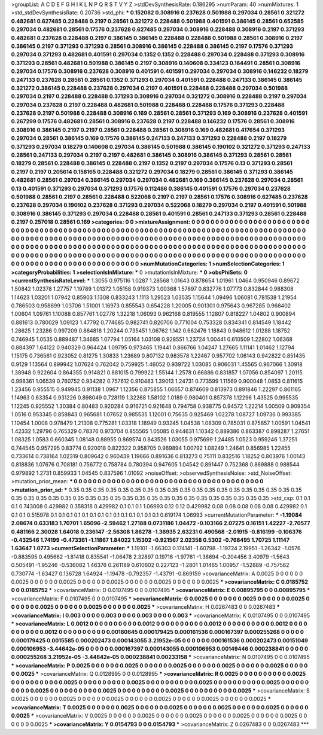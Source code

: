 >groupList:
A C D E F G H I K L
N P Q R S T V Y Z 
>stdDevSynthesisRate:
0.186295 
>numParam:
40
>numMixtures:
1
>std_stdDevSynthesisRate:
0.20736
>std_phi:
***
0.152082 0.308916 0.237628 0.501988 0.297034 0.28561 0.321272 0.482681 0.627485 0.228488
0.2197 0.28561 0.321272 0.228488 0.501988 0.401591 0.386145 0.28561 0.652585 0.297034
0.482681 0.28561 0.17576 0.237628 0.627485 0.297034 0.308916 0.228488 0.308916 0.2197
0.371293 0.482681 0.237628 0.228488 0.2197 0.386145 0.386145 0.228488 0.228488 0.501988
0.28561 0.308916 0.2197 0.386145 0.2197 0.371293 0.371293 0.28561 0.308916 0.386145
0.228488 0.386145 0.2197 0.17576 0.371293 0.297034 0.371293 0.482681 0.401591 0.297034
0.1352 0.1352 0.228488 0.297034 0.228488 0.371293 0.308916 0.371293 0.28561 0.482681
0.501988 0.386145 0.2197 0.308916 0.140608 0.334123 0.164491 0.28561 0.308916 0.297034
0.17576 0.308916 0.237628 0.308916 0.401591 0.401591 0.297034 0.297034 0.308916 0.146232
0.18279 0.247133 0.237628 0.28561 0.28561 0.1352 0.371293 0.297034 0.401591 0.228488
0.247133 0.386145 0.386145 0.321272 0.386145 0.228488 0.237628 0.297034 0.2197 0.401591
0.228488 0.228488 0.297034 0.501988 0.297034 0.2197 0.228488 0.228488 0.371293 0.308916
0.297034 0.321272 0.308916 0.228488 0.2197 0.297034 0.297034 0.237628 0.2197 0.228488
0.482681 0.501988 0.228488 0.228488 0.17576 0.371293 0.228488 0.237628 0.2197 0.501988
0.228488 0.308916 0.169 0.28561 0.28561 0.371293 0.169 0.308916 0.237628 0.401591
0.267299 0.17576 0.482681 0.28561 0.308916 0.237628 0.2197 0.228488 0.146232 0.17576
0.28561 0.308916 0.308916 0.386145 0.2197 0.2197 0.28561 0.228488 0.28561 0.308916
0.169 0.482681 0.417654 0.371293 0.297034 0.28561 0.386145 0.169 0.17576 0.386145
0.247133 0.247133 0.371293 0.228488 0.2197 0.18279 0.371293 0.297034 0.18279 0.140608
0.297034 0.386145 0.501988 0.386145 0.190102 0.321272 0.371293 0.247133 0.28561 0.247133
0.297034 0.2197 0.2197 0.482681 0.386145 0.308916 0.386145 0.371293 0.28561 0.28561
0.18279 0.28561 0.228488 0.386145 0.228488 0.2197 0.1352 0.2197 0.297034 0.17576
0.13 0.371293 0.28561 0.2197 0.2197 0.205614 0.158165 0.228488 0.321272 0.297034
0.18279 0.28561 0.386145 0.371293 0.386145 0.482681 0.28561 0.297034 0.386145 0.297034
0.297034 0.482681 0.169 0.386145 0.237628 0.297034 0.28561 0.13 0.401591 0.371293
0.297034 0.371293 0.17576 0.112486 0.386145 0.401591 0.17576 0.297034 0.237628 0.501988
0.28561 0.2197 0.28561 0.228488 0.522068 0.2197 0.2197 0.28561 0.17576 0.308916
0.627485 0.237628 0.237628 0.297034 0.190102 0.237628 0.371293 0.297034 0.522068 0.18279
0.297034 0.2197 0.401591 0.501988 0.308916 0.386145 0.371293 0.297034 0.228488 0.28561
0.401591 0.28561 0.247133 0.371293 0.28561 0.228488 0.2197 0.257018 0.28561 0.169
>categories:
0 0
>mixtureAssignment:
0 0 0 0 0 0 0 0 0 0 0 0 0 0 0 0 0 0 0 0 0 0 0 0 0 0 0 0 0 0 0 0 0 0 0 0 0 0 0 0 0 0 0 0 0 0 0 0 0 0
0 0 0 0 0 0 0 0 0 0 0 0 0 0 0 0 0 0 0 0 0 0 0 0 0 0 0 0 0 0 0 0 0 0 0 0 0 0 0 0 0 0 0 0 0 0 0 0 0 0
0 0 0 0 0 0 0 0 0 0 0 0 0 0 0 0 0 0 0 0 0 0 0 0 0 0 0 0 0 0 0 0 0 0 0 0 0 0 0 0 0 0 0 0 0 0 0 0 0 0
0 0 0 0 0 0 0 0 0 0 0 0 0 0 0 0 0 0 0 0 0 0 0 0 0 0 0 0 0 0 0 0 0 0 0 0 0 0 0 0 0 0 0 0 0 0 0 0 0 0
0 0 0 0 0 0 0 0 0 0 0 0 0 0 0 0 0 0 0 0 0 0 0 0 0 0 0 0 0 0 0 0 0 0 0 0 0 0 0 0 0 0 0 0 0 0 0 0 0 0
0 0 0 0 0 0 0 0 0 0 0 0 0 0 0 0 0 0 0 0 0 0 0 0 0 0 0 0 0 0 0 0 0 0 0 0 0 0 0 0 0 0 0 0 0 0 0 0 0 0
>numMutationCategories:
1
>numSelectionCategories:
1
>categoryProbabilities:
1 
>selectionIsInMixture:
***
0 
>mutationIsInMixture:
***
0 
>obsPhiSets:
0
>currentSynthesisRateLevel:
***
1.3055 0.975116 1.0287 1.28568 1.01643 0.878654 1.01961 1.0464 0.950946 0.89672
1.50842 1.02378 1.27757 1.19789 1.01372 1.05158 0.919373 1.00368 1.57897 0.832776
1.07773 0.832844 0.988308 1.14623 1.03201 1.07942 0.85903 1.1308 0.833243 1.1113
1.29523 1.03535 1.15644 1.09496 1.06081 0.781538 1.21954 0.786503 0.958699 1.03706
1.51001 1.16973 0.855543 0.654228 1.20005 0.901301 0.975643 0.967285 0.968402 1.00604
1.09761 1.10088 0.857761 1.02776 1.32218 1.06093 0.962168 0.819555 1.12807 0.818227
1.04802 0.900894 0.881613 0.780029 1.09123 1.47792 0.774685 0.982741 0.820706 0.771004
0.753328 0.834341 0.814549 1.18442 1.28625 1.23286 0.997209 0.864818 1.20244 0.735451
1.06762 1.142 0.662476 1.18843 0.948612 1.01288 1.18752 0.746945 1.0535 0.889487
1.34685 1.07794 1.05164 1.03108 0.928551 1.23724 1.00441 0.610509 1.22802 1.06368
0.884397 1.64122 0.940329 0.964424 1.09795 0.973465 1.19441 0.866766 1.04247 1.27665
1.11141 1.01462 1.12794 1.15175 0.736561 0.923052 0.81275 1.30833 1.23689 0.807132
0.983578 1.22467 0.957702 1.06143 0.942822 0.851435 0.9129 1.13564 0.899942 1.07624
0.762042 0.759925 1.46052 0.939722 1.03085 0.906031 1.45565 0.967066 1.30918 1.38948
0.922604 0.864355 0.914821 0.881015 0.799922 1.55144 1.2578 0.66886 0.831857 1.07056
0.854097 1.20115 0.998361 1.06539 0.760752 0.934282 0.757612 0.910483 1.39013 1.24731
0.773599 1.11569 0.900048 1.0853 0.811615 1.23456 0.955515 0.949945 0.91138 1.0967
1.12356 0.875855 1.06657 0.874609 0.813973 0.891846 1.22297 0.861165 1.14963 0.63354
0.931226 0.898049 0.728119 1.32268 1.58102 1.0189 0.980401 0.857378 1.12296 1.43525
0.995535 1.12245 0.925552 1.30384 0.80483 0.920284 0.916721 0.921648 0.794758 0.938775
0.94572 1.22214 1.00509 0.909354 1.0516 0.953345 0.858843 0.965681 1.07652 0.985535
1.12001 0.75635 0.925469 1.02278 1.08727 1.09736 0.993385 1.10454 1.0008 0.978479
1.21308 0.775281 1.03318 1.18949 0.93245 1.04538 1.08309 0.785031 0.875857 1.00591
1.04541 1.42332 1.29796 0.765329 0.78376 0.973704 0.855565 1.05085 0.944631 1.10342
0.889386 0.863387 0.898287 1.27651 1.08325 1.0583 0.660345 1.08148 0.88955 0.869574
0.843526 1.03055 0.975699 1.24485 1.0523 0.959246 1.37251 0.744545 0.957295 0.83774
0.920018 0.822322 0.958705 0.969894 1.00792 1.08249 1.24641 0.856985 1.22455 0.733614
0.738164 1.02319 0.809642 0.960439 1.19666 0.891636 0.813273 0.75111 0.832516 1.18252
0.803976 1.00143 0.818836 1.07676 0.708181 0.756772 0.758784 0.780394 0.947605 1.04542
0.891447 0.752368 0.869888 0.988544 0.979892 1.2731 0.859933 1.04545 0.837596 1.01092
>noiseOffset:
>observedSynthesisNoise:
>std_NoiseOffset:
>mutation_prior_mean:
***
0 0 0 0 0 0 0 0 0 0
0 0 0 0 0 0 0 0 0 0
0 0 0 0 0 0 0 0 0 0
0 0 0 0 0 0 0 0 0 0
>mutation_prior_sd:
***
0.35 0.35 0.35 0.35 0.35 0.35 0.35 0.35 0.35 0.35
0.35 0.35 0.35 0.35 0.35 0.35 0.35 0.35 0.35 0.35
0.35 0.35 0.35 0.35 0.35 0.35 0.35 0.35 0.35 0.35
0.35 0.35 0.35 0.35 0.35 0.35 0.35 0.35 0.35 0.35
>std_csp:
0.1 0.1 0.1 0.743008 0.429982 0.358318 0.429982 0.1 0.1 0.1
1.06993 0.12 0.12 0.429982 0.08 0.08 0.08 0.08 0.08 0.429982
0.1 0.1 0.1 0.515978 0.1 0.1 0.1 0.1 0.1 0.1
0.1 0.1 0.1 0.1 0.1 0.1 0.1 0.1 0.619174 1.06993
>currentMutationParameter:
***
-1.19084 2.08674 0.633183 1.70701 1.65096 -2.59462 1.27188 0.0731186 1.04472 -0.103166
2.07275 0.16151 1.42227 -2.70577 0.481166 2.30028 1.64018 0.236147 -2.56308 1.86278
-1.36935 2.63231 0.490568 -2.01915 -0.816199 -0.106376 -0.432546 1.74199 -0.473361 -1.11867
1.84022 1.15302 -0.921567 2.02358 0.5302 -0.768495 1.70725 1.11147 1.63647 1.0773
>currentSelectionParameter:
***
1.19101 -1.66303 0.174141 -1.60798 -1.19724 2.19951 -1.26342 -1.0576 -0.883595 0.495662
-1.81418 0.835541 -1.06478 2.32897 0.19716 -1.97761 -1.38694 -0.204456 3.40979 -1.5643
0.505491 -1.95246 -0.536082 1.46376 0.261189 0.610602 0.227123 -1.2801 1.01465 1.00957
-1.52889 -0.757562 0.730774 -1.63427 0.136728 1.64924 -1.19478 -0.792357 -1.43791 -0.869159
>covarianceMatrix:
A
0.0025	0	0	0	0	0	
0	0.0025	0	0	0	0	
0	0	0.0025	0	0	0	
0	0	0	0.0025	0	0	
0	0	0	0	0.0025	0	
0	0	0	0	0	0.0025	
***
>covarianceMatrix:
C
0.0185752	0	
0	0.0185752	
***
>covarianceMatrix:
D
0.0107495	0	
0	0.0107495	
***
>covarianceMatrix:
E
0.00895795	0	
0	0.00895795	
***
>covarianceMatrix:
F
0.0107495	0	
0	0.0107495	
***
>covarianceMatrix:
G
0.0025	0	0	0	0	0	
0	0.0025	0	0	0	0	
0	0	0.0025	0	0	0	
0	0	0	0.0025	0	0	
0	0	0	0	0.0025	0	
0	0	0	0	0	0.0025	
***
>covarianceMatrix:
H
0.0267483	0	
0	0.0267483	
***
>covarianceMatrix:
I
0.003	0	0	0	
0	0.003	0	0	
0	0	0.003	0	
0	0	0	0.003	
***
>covarianceMatrix:
K
0.0107495	0	
0	0.0107495	
***
>covarianceMatrix:
L
0.0012	0	0	0	0	0	0	0	0	0	
0	0.0012	0	0	0	0	0	0	0	0	
0	0	0.0012	0	0	0	0	0	0	0	
0	0	0	0.0012	0	0	0	0	0	0	
0	0	0	0	0.0012	0	0	0	0	0	
0	0	0	0	0	0.00180645	0.000179425	0.000161536	0.000167397	0.000255268	
0	0	0	0	0	0.000179425	0.0015585	0.000202473	0.000143055	3.21952e-05	
0	0	0	0	0	0.000161536	0.000202473	0.00151049	0.000106953	-3.44642e-05	
0	0	0	0	0	0.000167397	0.000143055	0.000106953	0.00149446	0.000238841	
0	0	0	0	0	0.000255268	3.21952e-05	-3.44642e-05	0.000238841	0.00233158	
***
>covarianceMatrix:
N
0.0107495	0	
0	0.0107495	
***
>covarianceMatrix:
P
0.0025	0	0	0	0	0	
0	0.0025	0	0	0	0	
0	0	0.0025	0	0	0	
0	0	0	0.0025	0	0	
0	0	0	0	0.0025	0	
0	0	0	0	0	0.0025	
***
>covarianceMatrix:
Q
0.0128995	0	
0	0.0128995	
***
>covarianceMatrix:
R
0.0025	0	0	0	0	0	0	0	0	0	
0	0.0025	0	0	0	0	0	0	0	0	
0	0	0.0025	0	0	0	0	0	0	0	
0	0	0	0.0025	0	0	0	0	0	0	
0	0	0	0	0.0025	0	0	0	0	0	
0	0	0	0	0	0.0025	0	0	0	0	
0	0	0	0	0	0	0.0025	0	0	0	
0	0	0	0	0	0	0	0.0025	0	0	
0	0	0	0	0	0	0	0	0.0025	0	
0	0	0	0	0	0	0	0	0	0.0025	
***
>covarianceMatrix:
S
0.0025	0	0	0	0	0	
0	0.0025	0	0	0	0	
0	0	0.0025	0	0	0	
0	0	0	0.0025	0	0	
0	0	0	0	0.0025	0	
0	0	0	0	0	0.0025	
***
>covarianceMatrix:
T
0.0025	0	0	0	0	0	
0	0.0025	0	0	0	0	
0	0	0.0025	0	0	0	
0	0	0	0.0025	0	0	
0	0	0	0	0.0025	0	
0	0	0	0	0	0.0025	
***
>covarianceMatrix:
V
0.0025	0	0	0	0	0	
0	0.0025	0	0	0	0	
0	0	0.0025	0	0	0	
0	0	0	0.0025	0	0	
0	0	0	0	0.0025	0	
0	0	0	0	0	0.0025	
***
>covarianceMatrix:
Y
0.0154793	0	
0	0.0154793	
***
>covarianceMatrix:
Z
0.0267483	0	
0	0.0267483	
***
